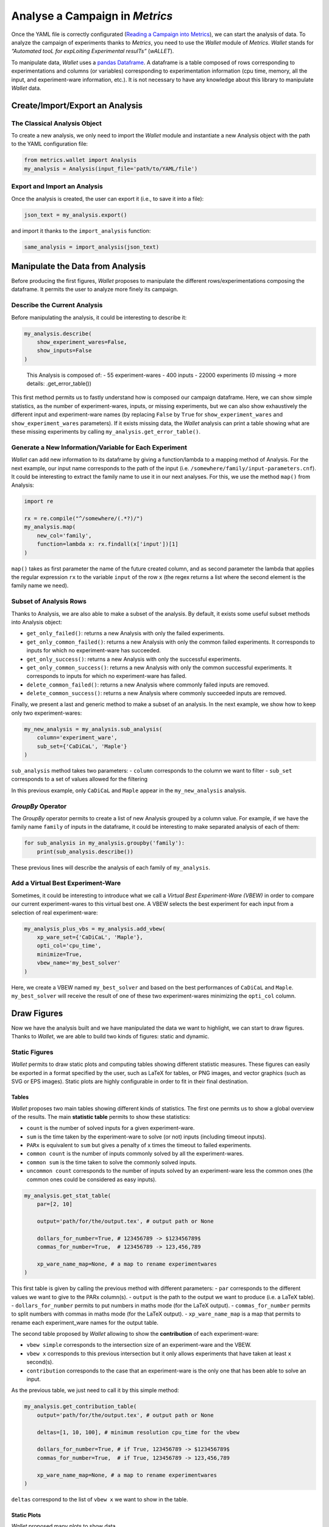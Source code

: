 Analyse a Campaign in *Metrics*
===============================

Once the YAML file is correctly configurated (`Reading a Campaign into
Metrics <scalpel-config.md>`__), we can start the analysis of data. To
analyze the campaign of experiments thanks to *Metrics*, you need to use
the *Wallet* module of *Metrics*. *Wallet* stands for *“Automated tooL
for expLoiting Experimental resulTs”* (*wALLET*).

To manipulate data, *Wallet* uses a `pandas
Dataframe <https://pandas.pydata.org/>`__. A dataframe is a table
composed of rows corresponding to experimentations and columns (or
variables) corresponding to experimentation information (cpu time,
memory, all the input, and experiment-ware information, etc.). It is not
necessary to have any knowledge about this library to manipulate
*Wallet* data.

Create/Import/Export an Analysis
--------------------------------

The Classical Analysis Object
~~~~~~~~~~~~~~~~~~~~~~~~~~~~~

To create a new analysis, we only need to import the *Wallet* module and
instantiate a new Analysis object with the path to the YAML
configuration file:

.. code:: python

   from metrics.wallet import Analysis
   my_analysis = Analysis(input_file='path/to/YAML/file')

Export and Import an Analysis
~~~~~~~~~~~~~~~~~~~~~~~~~~~~~

Once the analysis is created, the user can export it (i.e., to save it
into a file):

.. code:: python

   json_text = my_analysis.export()

and import it thanks to the ``import_analysis`` function:

.. code:: python

   same_analysis = import_analysis(json_text)

Manipulate the Data from Analysis
---------------------------------

Before producing the first figures, *Wallet* proposes to manipulate the
different rows/experimentations composing the dataframe. It permits the
user to analyze more finely its campaign.

Describe the Current Analysis
~~~~~~~~~~~~~~~~~~~~~~~~~~~~~

Before manipulating the analysis, it could be interesting to describe
it:

.. code:: python

   my_analysis.describe(
       show_experiment_wares=False,
       show_inputs=False
   )

..

   This Analysis is composed of: - 55 experiment-wares - 400 inputs -
   22000 experiments (0 missing -> more details: .get_error_table())

This first method permits us to fastly understand how is composed our
campaign dataframe. Here, we can show simple statistics, as the number
of experiment-wares, inputs, or missing experiments, but we can also
show exhaustively the different input and experiment-ware names (by
replacing ``False`` by ``True`` for ``show_experiment_wares`` and
``show_experiment_wares`` parameters). If it exists missing data, the
*Wallet* analysis can print a table showing what are these missing
experiments by calling ``my_analysis.get_error_table()``.

Generate a New Information/Variable for Each Experiment
~~~~~~~~~~~~~~~~~~~~~~~~~~~~~~~~~~~~~~~~~~~~~~~~~~~~~~~

*Wallet* can add new information to its dataframe by giving a
function/lambda to a mapping method of Analysis. For the next example,
our input name corresponds to the path of the input
(i.e. ``/somewhere/family/input-parameters.cnf``). It could be
interesting to extract the family name to use it in our next analyses.
For this, we use the method ``map()`` from Analysis:

.. code:: python

   import re

   rx = re.compile("^/somewhere/(.*?)/")
   my_analysis.map(
       new_col='family', 
       function=lambda x: rx.findall(x['input'])[1]
   )

``map()`` takes as first parameter the name of the future created
column, and as second parameter the lambda that applies the regular
expression ``rx`` to the variable ``input`` of the row ``x`` (the regex
returns a list where the second element is the family name we need).

Subset of Analysis Rows
~~~~~~~~~~~~~~~~~~~~~~~

Thanks to Analysis, we are also able to make a subset of the analysis.
By default, it exists some useful subset methods into Analysis object:

-  ``get_only_failed()``: returns a new Analysis with only the failed
   experiments.
-  ``get_only_common_failed()``: returns a new Analysis with only the
   common failed experiments. It corresponds to inputs for which no
   experiment-ware has succeeded.
-  ``get_only_success()``: returns a new Analysis with only the
   successful experiments.
-  ``get_only_common_success()``: returns a new Analysis with only the
   common successful experiments. It corresponds to inputs for which no
   experiment-ware has failed.
-  ``delete_common_failed()``: returns a new Analysis where commonly
   failed inputs are removed.
-  ``delete_common_success()``: returns a new Analysis where commonly
   succeeded inputs are removed.

Finally, we present a last and generic method to make a subset of an
analysis. In the next example, we show how to keep only two
experiment-wares:

.. code:: python

   my_new_analysis = my_analysis.sub_analysis(
       column='experiment_ware', 
       sub_set={'CaDiCaL', 'Maple'}
   )

``sub_analysis`` method takes two parameters: - ``column`` corresponds
to the column we want to filter - ``sub_set`` corresponds to a set of
values allowed for the filtering

In this previous example, only ``CaDiCaL`` and ``Maple`` appear in the
``my_new_analysis`` analysis.

*GroupBy* Operator
~~~~~~~~~~~~~~~~~~

The *GroupBy* operator permits to create a list of new Analysis grouped
by a column value. For example, if we have the family name ``family`` of
inputs in the dataframe, it could be interesting to make separated
analysis of each of them:

.. code:: python

   for sub_analysis in my_analysis.groupby('family'):
       print(sub_analysis.describe())

These previous lines will describe the analysis of each family of
``my_analysis``.

Add a Virtual Best Experiment-Ware
~~~~~~~~~~~~~~~~~~~~~~~~~~~~~~~~~~

Sometimes, it could be interesting to introduce what we call a *Virtual
Best Experiment-Ware (VBEW)* in order to compare our current
experiment-wares to this virtual best one. A VBEW selects the best
experiment for each input from a selection of real experiment-ware:

.. code:: python

   my_analysis_plus_vbs = my_analysis.add_vbew(
       xp_ware_set={'CaDiCaL', 'Maple'}, 
       opti_col='cpu_time',
       minimize=True,
       vbew_name='my_best_solver'
   )

Here, we create a VBEW named ``my_best_solver`` and based on the best
performances of ``CaDiCaL`` and ``Maple``. ``my_best_solver`` will
receive the result of one of these two experiment-wares minimizing the
``opti_col`` column.

Draw Figures
------------

Now we have the analysis built and we have manipulated the data we want
to highlight, we can start to draw figures. Thanks to *Wallet*, we are
able to build two kinds of figures: static and dynamic.

Static Figures
~~~~~~~~~~~~~~

*Wallet* permits to draw static plots and computing tables showing
different statistic measures. These figures can easily be exported in a
format specified by the user, such as LaTeX for tables, or PNG images,
and vector graphics (such as SVG or EPS images). Static plots are highly
configurable in order to fit in their final destination.

Tables
^^^^^^

*Wallet* proposes two main tables showing different kinds of statistics.
The first one permits us to show a global overview of the results. The
main **statistic table** permits to show these statistics:

-  ``count`` is the number of solved inputs for a given experiment-ware.
-  ``sum`` is the time taken by the experiment-ware to solve (or not)
   inputs (including timeout inputs).
-  ``PARx`` is equivalent to ``sum`` but gives a penalty of x times the
   timeout to failed experiments.
-  ``common count`` is the number of inputs commonly solved by all the
   experiment-wares.
-  ``common sum`` is the time taken to solve the commonly solved inputs.
-  ``uncommon count`` corresponds to the number of inputs solved by an
   experiment-ware less the common ones (the common ones could be
   considered as easy inputs).

.. code:: python

   my_analysis.get_stat_table(
       par=[2, 10]

       output='path/for/the/output.tex', # output path or None
       
       dollars_for_number=True, # 123456789 -> $123456789$
       commas_for_number=True,  # 123456789 -> 123,456,789
       
       xp_ware_name_map=None, # a map to rename experimentwares
   )

This first table is given by calling the previous method with different
parameters: - ``par`` corresponds to the different values we want to
give to the PARx column(s). - ``output`` is the path to the output we
want to produce (i.e. a LaTeX table). - ``dollars_for_number`` permits
to put numbers in maths mode (for the LaTeX output). -
``commas_for_number`` permits to split numbers with commas in maths mode
(for the LaTeX output). - ``xp_ware_name_map`` is a map that permits to
rename each experiment_ware names for the output table.

The second table proposed by *Wallet* allowing to show the
**contribution** of each experiment-ware:

-  ``vbew simple`` corresponds to the intersection size of an
   experiment-ware and the VBEW.
-  ``vbew x`` corresponds to this previous intersection but it only
   allows experiments that have taken at least ``x`` second(s).
-  ``contribution`` corresponds to the case that an experiment-ware is
   the only one that has been able to solve an input.

As the previous table, we just need to call it by this simple method:

.. code:: python

   my_analysis.get_contribution_table(
       output='path/for/the/output.tex', # output path or None
       
       deltas=[1, 10, 100], # minimum resolution cpu_time for the vbew
       
       dollars_for_number=True, # if True, 123456789 -> $123456789$
       commas_for_number=True,  # if True, 123456789 -> 123,456,789
       
       xp_ware_name_map=None, # a map to rename experimentwares
   )

``deltas`` correspond to the list of ``vbew x`` we want to show in the
table.

Static Plots
^^^^^^^^^^^^

*Wallet* proposed many plots to show data.

A first kind of plots that allows to consider an overview of all the
experimentwares is the *cactus plot*. A cactus plot considers all solved
inputs of each experimentware. Each line in the plot represent an
experimentware. Inputs are ordered by solving time for each
experiment-ware to build this figure: the x-axis corresponds to the rank
of the solved input and the y-axis to the time taken to solve the input,
so that the righter the line, the better the solver. Note that we can
also cumulate the runtime of each solved inputs to get a smoother plot.

.. code:: python

   sub_analysis.get_cactus_plot(
       cactus_col='cpu_time', # column permitting to draw lines of the cactus
       cumulated=False,       # cumulate or not the cactus_col value
       show_marker=False,     # show a marker for each experiment
       
       output='output/cactus_zoom.pdf', # output path or None
       figsize=(10,7),                  # size of the figure to output (inch)
       
       color_map=xpware_color,        # a map to force the color of each experimentware line
       style_map=xpware_type,         # a map to force forces the line style of each experimentware line
       xp_ware_name_map=xpware_map,   # a map to rename experimentwares
       
       # font properties
       font_name='Times New Roman',
       font_size=12,
       font_color='#000000',
       latex_writing=True, # if True, permits to write in latex mode (make attention to some characters)
       
       logx=False, # log scale to x-axis
       logy=False, # log scale to y-axis
       
       # set the limit of axis, or -1 to take the default value of matplotlib
       x_min=200,
       x_max=-1,
       y_min=-1,
       y_max=-1,
       
       # matplotlib legend location
       legend_location='best',
       bbox_to_anchor=None,
       ncol_legend=1,
   )

An equivalent plot is also considered to gain in generality of usage
through communities: the Cumulative Distribution Function (CDF). This
plot is based on a histogram: x-axis corresponds to the y-axis of the
cactus-plot (time), and y-axis corresponds to the normalized number of
solved inputs.

.. code:: python

   my_analysis.get_cdf( # CDF = Cumulative distributive Function
       cdf_col='cpu_time', 
       
       output='output/cdf.pdf', # output path or None
       figsize=(15,10),         # size of the figure to output (inch)
       
       color_map=None, 
       style_map=None,
       xp_ware_name_map=None, # a map to rename experimentwares
       
       # font properties
       font_name='Times New Roman',
       font_size=11,
       font_color='#000000',
       latex_writing=False, # if True, permits to write in latex mode (make attention to some characters)
       
       logx=False, # log scale to x-axis
       logy=False, # log scale to y-axis
       
       # set the limit of axis, or -1 to take the default value of matplotlib
       x_min=-1,
       y_min=-1,
       x_max=-1,
       y_max=.65,
       
       # matplotlib legend location
       legend_location="upper center",
       bbox_to_anchor=(0.5, -0.06),
       ncol_legend=3,
   )

In addition to cactus and CDF plots, one may consider *box plots* to get
more detailed results about the runtime of each solver. A box in such a
plot represents the distribution of each experiment time of a given
experimentware. In particular, such plots allow to easily locate
medians, quartiles and means for all experimentwares in a single figure.
We can find a practical application of this plot in the case of
randomized algorithms: it permits to visualize the variance and to
simply compare the effect of changing the random function seed for a
given fixed solver configuration using it.

.. code:: python

   my_analysis.get_scatter_plot(
       xp_ware_x='CaDiCaL default', 
       xp_ware_y='MapleLCMDistChronoBT-DL-v2.2 default',
       scatter_col='cpu_time',
       
       # We precise here the new created column to take into account
       color_col='sat',
       
       output='output/scatter.pdf',
       figsize=(7,6),
       
       xp_ware_name_map=xpware_map,
       
       font_name='DejaVu Sans',
       font_size=11,
       font_color='#000000',
       latex_writing=True,
       
       logx=True,
       logy=True,
       
       x_min=-1,
       y_min=-1,
       x_max=-1,
       y_max=-1,
   )

Dynamic Plots
~~~~~~~~~~~~~

TODO

Advanced Usage
--------------

TODO

